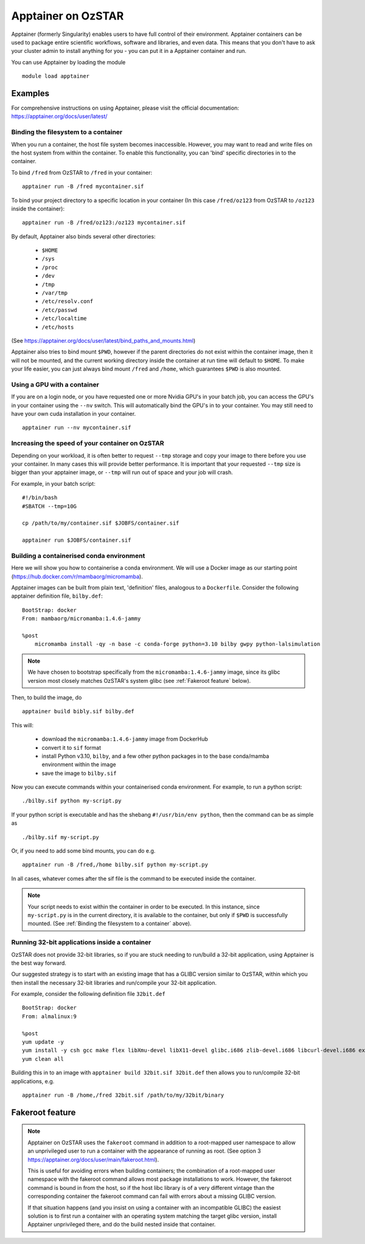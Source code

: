 Apptainer on OzSTAR
===================

Apptainer (formerly Singularity) enables users to have full control of their environment. Apptainer containers can be used to package entire scientific workflows, software and libraries, and even data. This means that you don't have to ask your cluster admin to install anything for you - you can put it in a Apptainer container and run.

You can use Apptainer by loading the module

::

    module load apptainer


Examples
--------

For comprehensive instructions on using Apptainer, please visit the official documentation: https://apptainer.org/docs/user/latest/


Binding the filesystem to a container
^^^^^^^^^^^^^^^^^^^^^^^^^^^^^^^^^^^^^
When you run a container, the host file system becomes inaccessible. However, you may want to read and write files on the host system from within the container. To enable this functionality, you can 'bind' specific directories in to the container.

To bind ``/fred`` from OzSTAR to ``/fred`` in your container:

::

    apptainer run -B /fred mycontainer.sif

To bind your project directory to a specific location in your container
(In this case ``/fred/oz123`` from OzSTAR to ``/oz123`` inside the container):

::

    apptainer run -B /fred/oz123:/oz123 mycontainer.sif

By default, Apptainer also binds several other directories:

    - ``$HOME``
    - ``/sys``
    - ``/proc``
    - ``/dev``
    - ``/tmp``
    - ``/var/tmp``
    - ``/etc/resolv.conf``
    - ``/etc/passwd``
    - ``/etc/localtime``
    - ``/etc/hosts``

(See https://apptainer.org/docs/user/latest/bind_paths_and_mounts.html)

Apptainer also tries to bind mount ``$PWD``, however if the parent directories do not exist within the container image, then it will not be mounted, and the current working directory inside the container at run time will default to ``$HOME``.
To make your life easier, you can just always bind mount ``/fred`` and ``/home``, which guarantees ``$PWD`` is also mounted.

Using a GPU with a container
^^^^^^^^^^^^^^^^^^^^^^^^^^^^
If you are on a login node, or you have requested one or more Nvidia GPU's in your batch job, you can access the GPU's in your container using the ``--nv`` switch. This will automatically bind the GPU's in to your container. You may still need to have your own cuda installation in your container.

::

    apptainer run --nv mycontainer.sif


Increasing the speed of your container on OzSTAR
^^^^^^^^^^^^^^^^^^^^^^^^^^^^^^^^^^^^^^^^^^^^^^^^
Depending on your workload, it is often better to request ``--tmp`` storage and copy your image to there before you use your container. In many cases this will provide better performance. It is important that your requested ``--tmp`` size is bigger than your apptainer image, or ``--tmp`` will run out of space and your job will crash.

For example, in your batch script:

::

    #!/bin/bash
    #SBATCH --tmp=10G

    cp /path/to/my/container.sif $JOBFS/container.sif

    apptainer run $JOBFS/container.sif


Building a containerised conda environment
^^^^^^^^^^^^^^^^^^^^^^^^^^^^^^^^^^^^^^^^^^
Here we will show you how to containerise a conda environment. We will use a Docker image as our starting point (https://hub.docker.com/r/mambaorg/micromamba).

Apptainer images can be built from plain text, 'definition' files, analogous to a ``Dockerfile``.
Consider the following apptainer definition file, ``bilby.def``:

::

    BootStrap: docker
    From: mambaorg/micromamba:1.4.6-jammy

    %post
        micromamba install -qy -n base -c conda-forge python=3.10 bilby gwpy python-lalsimulation


.. note::
    We have chosen to bootstrap specifically from the ``micromamba:1.4.6-jammy`` image, since its glibc version most closely matches OzSTAR's system glibc (see :ref:`Fakeroot feature` below).

Then, to build the image, do

::

    apptainer build bibly.sif bilby.def


This will:

    - download the ``micromamba:1.4.6-jammy`` image from DockerHub
    - convert it to ``sif`` format
    - install Python v3.10, ``bilby``, and a few other python packages in to the base conda/mamba environment within the image
    - save the image to ``bilby.sif``

Now you can execute commands within your containerised conda environment.
For example, to run a python script:

::

    ./bilby.sif python my-script.py


If your python script is executable and has the shebang ``#!/usr/bin/env python``, then the command can be as simple as

::

    ./bilby.sif my-script.py


Or, if you need to add some bind mounts, you can do e.g.

::

    apptainer run -B /fred,/home bilby.sif python my-script.py


In all cases, whatever comes after the sif file is the command to be executed inside the container.

.. note::
    Your script needs to exist within the container in order to be executed. In this instance, since ``my-script.py`` is in the current directory, it is available to the container, but only if ``$PWD`` is successfully mounted. (See :ref:`Binding the filesystem to a container` above).

Running 32-bit applications inside a container
^^^^^^^^^^^^^^^^^^^^^^^^^^^^^^^^^^^^^^^^^^^^^^
OzSTAR does not provide 32-bit libraries, so if you are stuck needing to run/build a 32-bit application, using Apptainer is the best way forward.

Our suggested strategy is to start with an existing image that has a GLIBC version similar to OzSTAR, within which you then install the necessary 32-bit libraries and run/compile your 32-bit application.

For example, consider the following definition file ``32bit.def``

::

    BootStrap: docker
    From: almalinux:9

    %post
    yum update -y
    yum install -y csh gcc make flex libXmu-devel libX11-devel glibc.i686 zlib-devel.i686 libcurl-devel.i686 expat-devel.i686 readline-devel.i686
    yum clean all


Building this in to an image with ``apptainer build 32bit.sif 32bit.def`` then allows you to run/compile 32-bit applications, e.g.

::

    apptainer run -B /home,/fred 32bit.sif /path/to/my/32bit/binary


Fakeroot feature
----------------
.. note::
    Apptainer on OzSTAR uses the ``fakeroot`` command in addition to a root-mapped user namespace to allow an unprivileged user to run a container with the appearance of running as root. (See option 3 https://apptainer.org/docs/user/main/fakeroot.html).

    This is useful for avoiding errors when building containers; the combination of a root-mapped user namespace with the fakeroot command allows most package installations to work. However, the fakeroot command is bound in from the host, so if the host libc library is of a very different vintage than the corresponding container the fakeroot command can fail with errors about a missing GLIBC version.

    If that situation happens (and you insist on using a container with an incompatible GLIBC) the easiest solution is to first run a container with an operating system matching the target glibc version, install Apptainer unprivileged there, and do the build nested inside that container.
